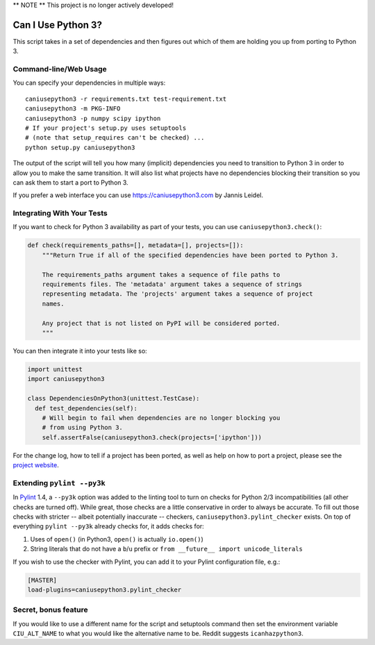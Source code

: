** NOTE ** This project is no longer actively developed!

Can I Use Python 3?
===================

This script takes in a set of dependencies and then figures out which
of them are holding you up from porting to Python 3.

Command-line/Web Usage
----------------------

You can specify your dependencies in multiple ways::

    caniusepython3 -r requirements.txt test-requirement.txt
    caniusepython3 -m PKG-INFO
    caniusepython3 -p numpy scipy ipython
    # If your project's setup.py uses setuptools
    # (note that setup_requires can't be checked) ...
    python setup.py caniusepython3

The output of the script will tell you how many (implicit) dependencies you need
to transition to Python 3 in order to allow you to make the same transition. It
will also list what projects have no dependencies blocking their
transition so you can ask them to start a port to Python 3.

If you prefer a web interface you can use https://caniusepython3.com by
Jannis Leidel.


Integrating With Your Tests
---------------------------

If you want to check for Python 3 availability as part of your tests, you can
use ``caniusepython3.check()``:

.. code-block:: python

    def check(requirements_paths=[], metadata=[], projects=[]):
        """Return True if all of the specified dependencies have been ported to Python 3.

        The requirements_paths argument takes a sequence of file paths to
        requirements files. The 'metadata' argument takes a sequence of strings
        representing metadata. The 'projects' argument takes a sequence of project
        names.

        Any project that is not listed on PyPI will be considered ported.
        """

You can then integrate it into your tests like so:

.. code-block:: python

  import unittest
  import caniusepython3

  class DependenciesOnPython3(unittest.TestCase):
    def test_dependencies(self):
      # Will begin to fail when dependencies are no longer blocking you
      # from using Python 3.
      self.assertFalse(caniusepython3.check(projects=['ipython']))

For the change log, how to tell if a project has been ported, as well as help on
how to port a project, please see the
`project website <https://github.com/brettcannon/caniusepython3>`__.

Extending ``pylint --py3k``
---------------------------

In `Pylint <https://pypi.python.org/pypi/pylint>`__ 1.4, a ``--py3k`` option was
added to the linting tool to turn on checks for Python 2/3
incompatibilities (all other checks are turned off). While great,
those checks are a little conservative in order to always be accurate. To fill
out those checks with stricter -- albeit potentially inaccurate -- checkers,
``caniusepython3.pylint_checker`` exists. On top of everything ``pylint --py3k``
already checks for, it adds checks for:

#. Uses of ``open()`` (in Python3, ``open()`` is actually ``io.open()``)
#. String literals that do not have a ``b``/``u`` prefix or
   ``from __future__ import unicode_literals``

If you wish to use the checker with Pylint, you can add it to your Pylint
configuration file, e.g.:

.. code-block:: ini

    [MASTER]
    load-plugins=caniusepython3.pylint_checker

Secret, bonus feature
---------------------
If you would like to use a different name for the script and
setuptools command then set the environment variable ``CIU_ALT_NAME`` to what
you would like the alternative name to be. Reddit suggests ``icanhazpython3``.
